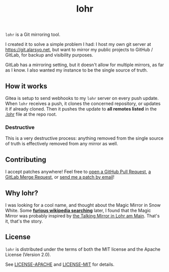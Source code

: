 #+title: lohr

=lohr= is a Git mirroring tool.

I created it to solve a simple problem I had: I host my own git server at
[[https://git.alarsyo.net]], but want to mirror my public projects to GitHub /
GitLab, for backup and visibility purposes.

GitLab has a mirroring setting, but it doesn't allow for multiple mirrors, as
far as I know. I also wanted my instance to be the single source of truth.

** How it works

Gitea is setup to send webhooks to my =lohr= server on every push update. When
=lohr= receives a push, it clones the concerned repository, or updates it if
already cloned. Then it pushes the update to *all remotes listed* in the [[file:.lohr][.lohr]]
file at the repo root.

*** Destructive

This is a very destructive process: anything removed from the single source of
truth is effectively removed from any mirror as well.

** Contributing

I accept patches anywhere! Feel free to [[https://github.com/alarsyo/lohr/pulls][open a GitHub Pull Request]], [[https://gitlab.com/alarsyo/lohr/-/merge_requests][a GitLab
Merge Request]], or [[https://lists.sr.ht/~alarsyo/lohr-dev][send me a patch by email]]!

** Why lohr?

I was looking for a cool name, and thought about the Magic Mirror in Snow White.
Some *[[https://en.wikipedia.org/wiki/Magic_Mirror_(Snow_White)][furious wikipedia searching]]* later, I found that the Magic Mirror was
probably inspired by [[http://spessartmuseum.de/seiten/schneewittchen_engl.html][the Talking Mirror in Lohr am Main]]. That's it, that's the
story.

** License

=lohr= is distributed under the terms of both the MIT license and the Apache
License (Version 2.0).

See [[file:LICENSE-APACHE][LICENSE-APACHE]] and [[file:LICENSE-MIT][LICENSE-MIT]] for details.
